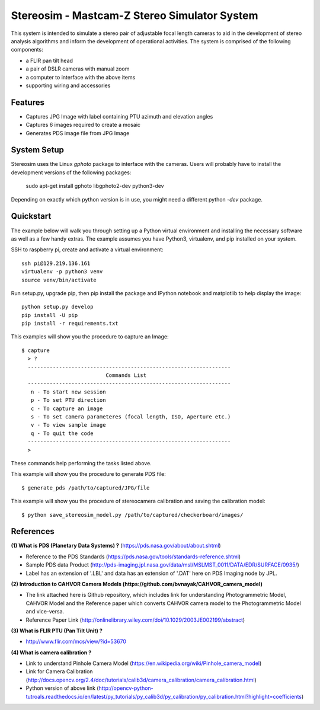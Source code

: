 ===============================================
Stereosim - Mastcam-Z Stereo Simulator System
===============================================
This system is intended to simulate a stereo pair of adjustable focal length cameras to aid in the development of stereo analysis algorithms and inform the development of operational activities. The system is comprised of the following components:

* a FLIR pan tilt head
* a pair of DSLR cameras with manual zoom
* a computer to interface with the above items
* supporting wiring and accessories

Features
--------
* Captures JPG Image with label containing PTU azimuth and elevation angles
* Captures 6 images required to create a mosaic
* Generates PDS image file from JPG Image

System Setup
------------

Stereosim uses the Linux `gphoto` package to interface with the cameras.  Users
will probably have to install the development versions of the following packages:

  sudo apt-get install gphoto libgphoto2-dev python3-dev


Depending on exactly which python version is in use, you might need a different
python `-dev` package.

Quickstart
----------
The example below will walk you through setting up a Python virtual environment
and installing the necessary software as well as a few handy extras. The example
assumes you have Python3, virtualenv, and pip installed on your system.

SSH to raspberry pi, create and activate a virtual environment::

  ssh pi@129.219.136.161
  virtualenv -p python3 venv
  source venv/bin/activate

Run setup.py, upgrade pip, then pip install the package and IPython notebook and
matplotlib to help display the image::

  python setup.py develop
  pip install -U pip
  pip install -r requirements.txt

This examples will show you the procedure to capture an Image::

  $ capture
    > ?
    -----------------------------------------------------------------
                             Commands List
    -----------------------------------------------------------------
     n - To start new session
     p - To set PTU direction
     c - To capture an image
     s - To set camera parameteres (focal length, ISO, Aperture etc.)
     v - To view sample image
     q - To quit the code
    -----------------------------------------------------------------
    >

These commands help performing the tasks listed above.

This example will show you the procedure to generate PDS file::

  $ generate_pds /path/to/captured/JPG/file

This example will show you the procedure of stereocamera calibration and saving
the calibration model::

  $ python save_stereosim_model.py /path/to/captured/checkerboard/images/

References
----------
**(1) What is PDS (Planetary Data Systems) ?** (https://pds.nasa.gov/about/about.shtml)

- Reference to the PDS Standards (https://pds.nasa.gov/tools/standards-reference.shtml)
- Sample PDS data Product (http://pds-imaging.jpl.nasa.gov/data/msl/MSLMST_0011/DATA/EDR/SURFACE/0935/)
- Label has an extension of '.LBL' and data has an extension of '.DAT' here on PDS Imaging node by JPL.

**(2) Introduction to CAHVOR Camera Models (https://github.com/bvnayak/CAHVOR_camera_model)**

- The link attached here is Github repository, which includes link for understanding Photogrammetric Model, CAHVOR Model and the Reference paper which converts CAHVOR camera model to the Photogrammetric Model and vice-versa.
- Reference Paper Link (http://onlinelibrary.wiley.com/doi/10.1029/2003JE002199/abstract)

**(3) What is FLIR PTU (Pan Tilt Unit) ?**

- http://www.flir.com/mcs/view/?id=53670

**(4) What is camera calibration ?**

- Link to understand Pinhole Camera Model (https://en.wikipedia.org/wiki/Pinhole_camera_model)
- Link for Camera Calibration (http://docs.opencv.org/2.4/doc/tutorials/calib3d/camera_calibration/camera_calibration.html)
- Python version of above link (http://opencv-python-tutroals.readthedocs.io/en/latest/py_tutorials/py_calib3d/py_calibration/py_calibration.html?highlight=coefficients)
